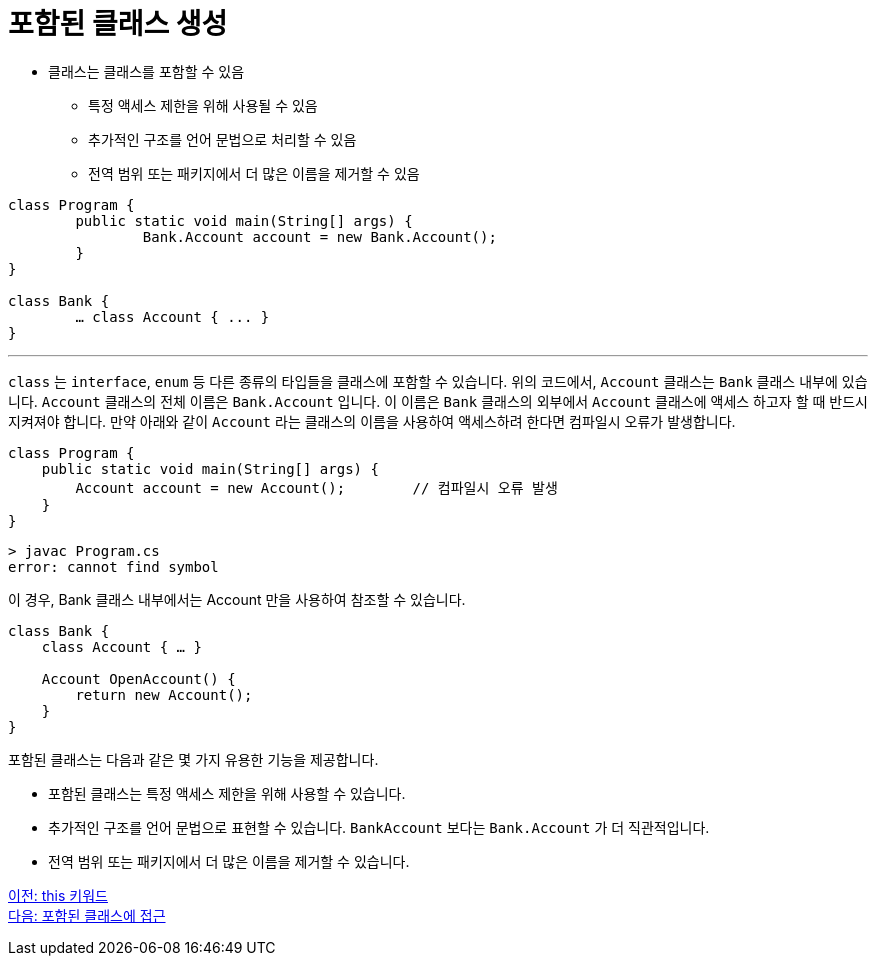 = 포함된 클래스 생성

* 클래스는 클래스를 포함할 수 있음
** 특정 액세스 제한을 위해 사용될 수 있음
** 추가적인 구조를 언어 문법으로 처리할 수 있음
** 전역 범위 또는 패키지에서 더 많은 이름을 제거할 수 있음

[source, java]
----
class Program {
	public static void main(String[] args) {
		Bank.Account account = new Bank.Account();
	}
}

class Bank {
	… class Account { ... }
}
----

---

`class` 는 `interface`, `enum` 등 다른 종류의 타입들을 클래스에 포함할 수 있습니다. 위의 코드에서, `Account` 클래스는 `Bank` 클래스 내부에 있습니다. `Account` 클래스의 전체 이름은 `Bank.Account` 입니다. 이 이름은 `Bank` 클래스의 외부에서 `Account` 클래스에 액세스 하고자 할 때 반드시 지켜져야 합니다. 만약 아래와 같이 `Account` 라는 클래스의 이름을 사용하여 액세스하려 한다면 컴파일시 오류가 발생합니다.

[source, java]
----
class Program {
    public static void main(String[] args) {
        Account account = new Account();	// 컴파일시 오류 발생
    }
}
----

----
> javac Program.cs
error: cannot find symbol
----

이 경우, Bank 클래스 내부에서는 Account 만을 사용하여 참조할 수 있습니다.

[source, java]
----
class Bank {
    class Account { … }
    
    Account OpenAccount() {
        return new Account();
    }
}
----

포함된 클래스는 다음과 같은 몇 가지 유용한 기능을 제공합니다.

* 포함된 클래스는 특정 액세스 제한을 위해 사용할 수 있습니다.
* 추가적인 구조를 언어 문법으로 표현할 수 있습니다. `BankAccount` 보다는 `Bank.Account` 가 더 직관적입니다.
* 전역 범위 또는 패키지에서 더 많은 이름을 제거할 수 있습니다.

link:./16_this.adoc[이전: this 키워드] +
link:./18_access_nested_class.adoc[다음: 포함된 클래스에 접근]